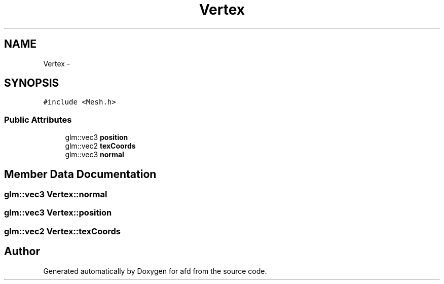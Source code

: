 .TH "Vertex" 3 "Thu Jun 14 2018" "afd" \" -*- nroff -*-
.ad l
.nh
.SH NAME
Vertex \- 
.SH SYNOPSIS
.br
.PP
.PP
\fC#include <Mesh\&.h>\fP
.SS "Public Attributes"

.in +1c
.ti -1c
.RI "glm::vec3 \fBposition\fP"
.br
.ti -1c
.RI "glm::vec2 \fBtexCoords\fP"
.br
.ti -1c
.RI "glm::vec3 \fBnormal\fP"
.br
.in -1c
.SH "Member Data Documentation"
.PP 
.SS "glm::vec3 Vertex::normal"

.SS "glm::vec3 Vertex::position"

.SS "glm::vec2 Vertex::texCoords"


.SH "Author"
.PP 
Generated automatically by Doxygen for afd from the source code\&.
